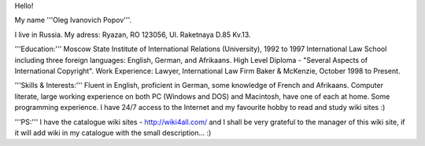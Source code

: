 Hello!

My name '''Oleg Ivanovich Popov'''.

I live in Russia. My adress: Ryazan, RO 123056, Ul. Raketnaya D.85
Kv.13.

'''Education:''' Moscow State Institute of International Relations
(University), 1992 to 1997 International Law School including three
foreign languages: English, German, and Afrikaans. High Level Diploma -
"Several Aspects of International Copyright". Work Experience: Lawyer,
International Law Firm Baker & McKenzie, October 1998 to Present.

'''Skills & Interests:''' Fluent in English, proficient in German, some
knowledge of French and Afrikaans. Computer literate, large working
experience on both PC (Windows and DOS) and Macintosh, have one of each
at home. Some programming experience. I have 24/7 access to the Internet
and my favourite hobby to read and study wiki sites :)

'''PS:''' I have the catalogue wiki sites - http://wiki4all.com/ and I
shall be very grateful to the manager of this wiki site, if it will add
wiki in my catalogue with the small description... :)
